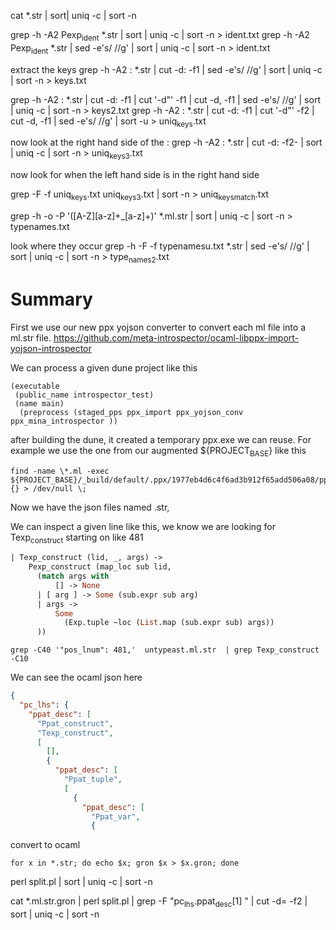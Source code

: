 cat *.str | sort| uniq -c | sort -n

grep -h -A2 Pexp_ident *.str | sort | uniq -c | sort -n > ident.txt
grep -h -A2 Pexp_ident *.str | sed -e's/ //g' | sort | uniq -c | sort -n > ident.txt

extract the keys
grep -h -A2 : *.str | cut -d: -f1 | sed -e's/ //g' | sort | uniq -c | sort -n > keys.txt

grep -h -A2 : *.str | cut -d: -f1 | cut '-d"' -f1 | cut -d, -f1 | sed -e's/ //g' | sort | uniq -c | sort -n > keys2.txt
grep -h -A2 : *.str | cut -d: -f1 | cut '-d"' -f2 | cut -d, -f1 | sed -e's/ //g' | sort -u > uniq_keys.txt

now look at the right hand side of the : 
grep -h -A2 : *.str | cut -d: -f2- |    sort | uniq -c | sort -n > uniq_keys3.txt


now look for when the left hand side is in the right hand side


grep -F -f uniq_keys.txt uniq_keys3.txt | sort -n > uniq_keys_match.txt



grep -h -o -P '([A-Z][a-z]+_[a-z]+)' *.ml.str  | sort | uniq -c | sort -n > typenames.txt

look where they occur
grep -h -F -f typenamesu.txt *.str | sed -e's/ //g' | sort | uniq -c | sort -n > type_names2.txt 

* Summary

First we use our new ppx yojson converter to convert each ml file into a ml.str file.
https://github.com/meta-introspector/ocaml-libppx-import-yojson-introspector

We can process a given dune project like this
#+begin_src dune
(executable
 (public_name introspector_test)
 (name main)
  (preprocess (staged_pps ppx_import ppx_yojson_conv ppx_mina_introspector ))
#+end_src

after building the dune, it created a temporary ppx.exe we can reuse.
For example we use the one from our augmented ${PROJECT_BASE} like this 
#+begin_src shell
find -name \*.ml -exec ${PROJECT_BASE}/_build/default/.ppx/1977eb4d6c4f6ad3b912f65add506a08/ppx.exe  {} > /dev/null \;
#+end_src

Now we have the json files named .str,

We can inspect a given line like this, we know we are looking for Texp_construct starting on like 481

#+begin_src ocaml
    | Texp_construct (lid, _, args) ->
        Pexp_construct (map_loc sub lid,
          (match args with
              [] -> None
          | [ arg ] -> Some (sub.expr sub arg)
          | args ->
              Some
                (Exp.tuple ~loc (List.map (sub.expr sub) args))
          ))
#+end_src

#+begin_src shell
grep -C40 '"pos_lnum": 481,'  untypeast.ml.str  | grep Texp_construct -C10
#+end_src

We can see the ocaml json here
#+begin_src json
                                        {
                                          "pc_lhs": {
                                            "ppat_desc": [
                                              "Ppat_construct",
                                              "Texp_construct",
                                              [
                                                [],
                                                {
                                                  "ppat_desc": [
                                                    "Ppat_tuple",
                                                    [
                                                      {
                                                        "ppat_desc": [
                                                          "Ppat_var",
                                                          {
#+end_src

convert to ocaml
#+begin_src shell
for x in *.str; do echo $x; gron $x > $x.gron; done
#+end_src

perl split.pl  | sort | uniq -c | sort -n


cat *.ml.str.gron | perl split.pl | grep -F "pc_lhs.ppat_desc[1] " | cut -d= -f2 | sort | uniq -c | sort -n
